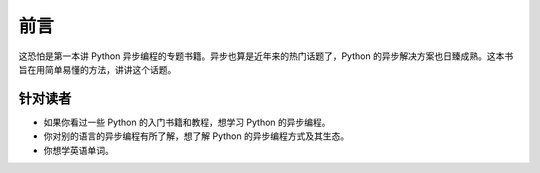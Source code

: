 前言
====

这恐怕是第一本讲 Python 异步编程的专题书籍。异步也算是近年来的热门话题了，Python 的异步解决方案也日臻成熟。这本书旨在用简单易懂的方法，讲讲这个话题。

针对读者
-------

* 如果你看过一些 Python 的入门书籍和教程，想学习 Python 的异步编程。
* 你对别的语言的异步编程有所了解，想了解 Python 的异步编程方式及其生态。
* 你想学英语单词。